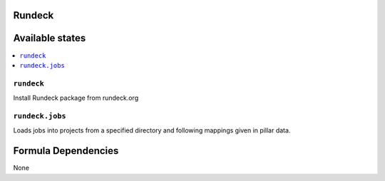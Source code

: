 Rundeck
=======

Available states
================

.. contents::
    :local:

``rundeck``
-----------

Install Rundeck package from rundeck.org

``rundeck.jobs``
-----------

Loads jobs into projects from a specified directory and following mappings given in pillar data.

Formula Dependencies
====================

None
